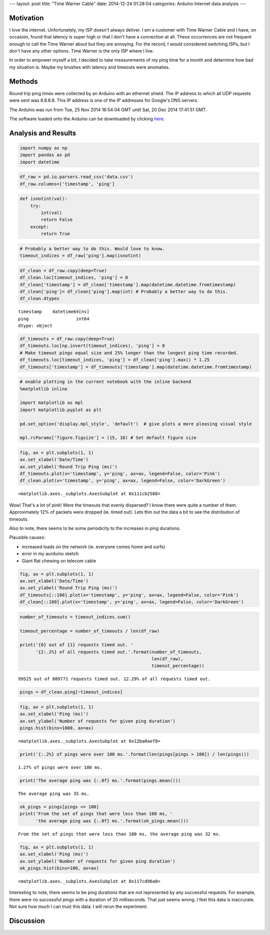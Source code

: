---
layout: post
title: "Time Warner Cable"
date: 2014-12-24 01:28:04
categories: Arduino Internet data analysis
---

Motivation
==========

I love the internet. Unfortunately, my ISP doesn't always deliver. I am a 
customer with Time Warner Cable and I have, on occasion, found that latency is
super high or that I don't have a connection at all. These occurrences are not
frequent enough to call the Time Warner about but they are annoying. 
For the record, I would considered switching ISPs, but I don't have any other options. 
Time Warner is the only ISP where I live.

In order to empower myself a bit, I decided to take measurements of my
ping time for a month and determine how bad my situation is. Maybe my 
brushes with latency and timeouts were anomalies.


Methods
=======

Round trip ping times were collected by an Arduino with an ethernet 
shield. The IP address to which all UDP requests were sent was 8.8.8.8. This
IP address is one of the IP addresses for Google's DNS servers.

The Arduino was run from Tue, 25 Nov 2014 16:54:04 GMT until 
Sat, 20 Dec 2014 17:41:51 GMT. 

The software loaded onto the Arduino can be downloaded by clicking
`here <../media/2014-12-24-Time-Warner-Cable/PingLogger.ino>`_.


Analysis and Results
====================

.. code:: python

    import numpy as np
    import pandas as pd
    import datetime
.. code:: python

    df_raw = pd.io.parsers.read_csv('data.csv')
    df_raw.columns=['timestamp', 'ping']
.. code:: python

    def isnotint(val):
        try:
            int(val)
            return False
        except:
            return True
.. code:: python

    # Probably a better way to do this. Would love to know.
    timeout_indices = df_raw['ping'].map(isnotint)  
.. code:: python

    df_clean = df_raw.copy(deep=True)
    df_clean.loc[timeout_indices, 'ping'] = 0
    df_clean['timestamp'] = df_clean['timestamp'].map(datetime.datetime.fromtimestamp)
    df_clean['ping']= df_clean['ping'].map(int) # Probably a better way to do this.
    df_clean.dtypes

.. parsed-literal::

    timestamp    datetime64[ns]
    ping                  int64
    dtype: object

.. code:: python

    df_timeouts = df_raw.copy(deep=True)
    df_timeouts.loc[np.invert(timeout_indices), 'ping'] = 0
    # Make timeout pings equal size and 25% longer than the longest ping time recorded.
    df_timeouts.loc[timeout_indices, 'ping'] = df_clean['ping'].max() * 1.25
    df_timeouts['timestamp'] = df_timeouts['timestamp'].map(datetime.datetime.fromtimestamp)
.. code:: python

    # enable plotting in the current notebook with the inline backend
    %matplotlib inline
    
    import matplotlib as mpl
    import matplotlib.pyplot as plt
    
    pd.set_option('display.mpl_style', 'default')  # give plots a more pleasing visual style
    
    mpl.rcParams['figure.figsize'] = (15, 10) # Set default figure size
.. code:: python

    fig, ax = plt.subplots(1, 1)
    ax.set_xlabel('Date/Time')
    ax.set_ylabel('Round Trip Ping (ms)')
    df_timeouts.plot(x='timestamp', y='ping', ax=ax, legend=False, color='Pink')
    df_clean.plot(x='timestamp', y='ping', ax=ax, legend=False, color='DarkGreen')



.. parsed-literal::

    <matplotlib.axes._subplots.AxesSubplot at 0x111cb2588>




.. image:: /media/2014-12-24-Time-Warner-Cable/ping-test_7_1.png


Wow! That's a lot of pink! Were the timeouts that evenly dispersed? I
know there were quite a number of them. Approximately 12% of packets
were dropped (ie. timed out). Lets thin out the data a bit to see the
distribution of timeouts.

Also to note, there seems to be some periodicity to the increases in
ping durations.

Plausible causes:

-  increased loads on the network (ie. everyone comes home and surfs)
-  error in my aurduino sketch
-  Giant Rat chewing on telecom cable

.. code:: python

    fig, ax = plt.subplots(1, 1)
    ax.set_xlabel('Date/Time')
    ax.set_ylabel('Round Trip Ping (ms)')
    df_timeouts[::100].plot(x='timestamp', y='ping', ax=ax, legend=False, color='Pink')
    df_clean[::100].plot(x='timestamp', y='ping', ax=ax, legend=False, color='DarkGreen')

.. image:: /media/2014-12-24-Time-Warner-Cable/ping-test_9_1.png


.. code:: python

    number_of_timeouts = timeout_indices.sum()
    
    timeout_percentage = number_of_timeouts / len(df_raw)
    
    print('{0} out of {1} requests timed out. '
          '{2:.2%} of all requests timed out.'.format(number_of_timeouts,
                                                      len(df_raw),
                                                      timeout_percentage))

.. parsed-literal::

    99525 out of 809771 requests timed out. 12.29% of all requests timed out.


.. code:: python

    pings = df_clean.ping[~timeout_indices]

.. code:: python

    fig, ax = plt.subplots(1, 1)
    ax.set_xlabel('Ping (ms)')
    ax.set_ylabel('Number of requests for given ping duration')
    pings.hist(bins=1000, ax=ax)



.. parsed-literal::

    <matplotlib.axes._subplots.AxesSubplot at 0x12ba0aef0>




.. image:: /media/2014-12-24-Time-Warner-Cable/ping-test_12_1.png


.. code:: python

    print('{:.2%} of pings were over 100 ms.'.format(len(pings[pings > 100]) / len(pings)))

.. parsed-literal::

    1.27% of pings were over 100 ms.


.. code:: python

    print('The average ping was {:.0f} ms.'.format(pings.mean()))

.. parsed-literal::

    The average ping was 35 ms.


.. code:: python

    ok_pings = pings[pings <= 100]
    print('From the set of pings that were less than 100 ms, '
          'the average ping was {:.0f} ms.'.format(ok_pings.mean()))

.. parsed-literal::

    From the set of pings that were less than 100 ms, the average ping was 32 ms.


.. code:: python

    fig, ax = plt.subplots(1, 1)
    ax.set_xlabel('Ping (ms)')
    ax.set_ylabel('Number of requests for given ping duration')
    ok_pings.hist(bins=100, ax=ax)



.. parsed-literal::

    <matplotlib.axes._subplots.AxesSubplot at 0x117cd96a0>




.. image:: /media/2014-12-24-Time-Warner-Cable/ping-test_16_1.png


Interesting to note, there seems to be ping durations that are not
represented by any successful requests. For example, there were no
successful pings with a duration of 20 milliseconds. That just seems
wrong. I feel this data is inaccurate. Not sure how much I can trust
this data. I will rerun the experiment.

Discussion
==========
